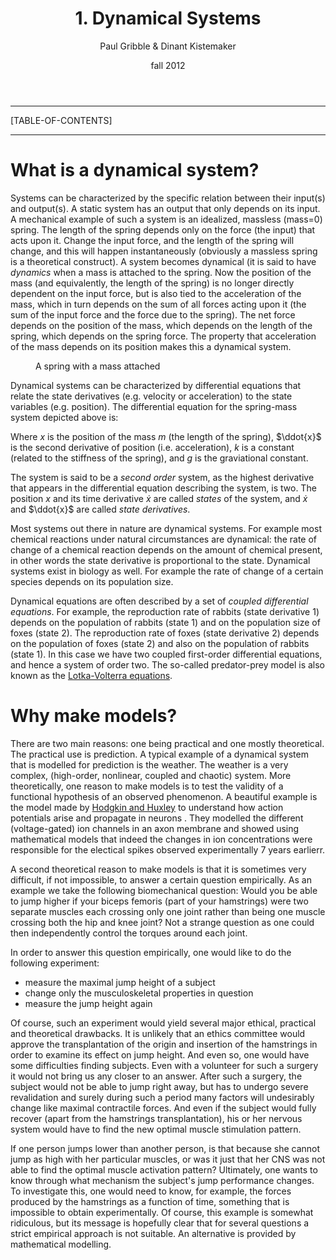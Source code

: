 #+STARTUP: showall

#+TITLE:     1. Dynamical Systems
#+AUTHOR:    Paul Gribble & Dinant Kistemaker
#+EMAIL:     paul@gribblelab.org
#+DATE:      fall 2012
#+LINK_UP: http://www.gribblelab.org/compneuro/0_Setup_Your_Computer.html
#+LINK_HOME: http://www.gribblelab.org/compneuro/index.html
#+BIBLIOGRAPHY: refs plain option:-d limit:t

-----
[TABLE-OF-CONTENTS]
-----

* What is a dynamical system?

Systems can be characterized by the specific relation between their
input(s) and output(s). A static system has an output that only
depends on its input. A mechanical example of such a system is an
idealized, massless (mass=0) spring. The length of the spring depends
only on the force (the input) that acts upon it. Change the input
force, and the length of the spring will change, and this will happen
instantaneously (obviously a massless spring is a theoretical
construct). A system becomes dynamical (it is said to have /dynamics/
when a mass is attached to the spring. Now the position of the mass
(and equivalently, the length of the spring) is no longer directly
dependent on the input force, but is also tied to the acceleration of
the mass, which in turn depends on the sum of all forces acting upon
it (the sum of the input force and the force due to the spring). The
net force depends on the position of the mass, which depends on the
length of the spring, which depends on the spring force. The property
that acceleration of the mass depends on its position makes this a
dynamical system.

#+ATTR_HTML: height="200px" align="center"
#+CAPTION: A spring with a mass attached
[[file:figs/spring-mass.png]]

Dynamical systems can be characterized by differential equations that
relate the state derivatives (e.g. velocity or acceleration) to the
state variables (e.g. position). The differential equation for the
spring-mass system depicted above is:

\begin{equation}
m\ddot{x} = -kx + mg
\end{equation}

Where $x$ is the position of the mass $m$ (the length of the spring),
$\ddot{x}$ is the second derivative of position (i.e. acceleration),
$k$ is a constant (related to the stiffness of the spring), and $g$ is
the graviational constant.

The system is said to be a /second order/ system, as the highest
derivative that appears in the differential equation describing the
system, is two. The position $x$ and its time derivative $\dot{x}$ are
called /states/ of the system, and $\dot{x}$ and $\ddot{x}$ are called
/state derivatives/.

Most systems out there in nature are dynamical systems. For example
most chemical reactions under natural circumstances are dynamical: the
rate of change of a chemical reaction depends on the amount of
chemical present, in other words the state derivative is proportional
to the state. Dynamical systems exist in biology as well. For example
the rate of change of a certain species depends on its population
size.

Dynamical equations are often described by a set of /coupled
  differential equations/. For example, the reproduction rate of
  rabbits (state derivative 1) depends on the population of rabbits
  (state 1) and on the population size of foxes (state 2). The
  reproduction rate of foxes (state derivative 2) depends on the
  population of foxes (state 2) and also on the population of rabbits
  (state 1). In this case we have two coupled first-order differential
  equations, and hence a system of order two. The so-called
  predator-prey model is also known as the [[http://en.wikipedia.org/wiki/Lotka_Volterra_equation][Lotka-Volterra equations]].

\begin{eqnarray}
\dot{x} &= x(\alpha - \beta y)\\
\dot{y} &= -y(\gamma - \delta x)
\end{eqnarray}

* Why make models?

There are two main reasons: one being practical and one mostly
theoretical. The practical use is prediction. A typical example of a
dynamical system that is modelled for prediction is the weather. The
weather is a very complex, (high-order, nonlinear, coupled and
chaotic) system. More theoretically, one reason to make models is to
test the validity of a functional hypothesis of an observed
phenomenon. A beautiful example is the model made by [[http://en.wikipedia.org/wiki/Hodgkin-Huxley_model][Hodgkin and
Huxley]] to understand how action potentials arise and propagate in
neurons \cite{HH1952,HH1990}. They modelled the different
(voltage-gated) ion channels in an axon membrane and showed using
mathematical models that indeed the changes in ion concentrations were
responsible for the electical spikes observed experimentally 7 years
earlierr.

#+CAPTION: Hodgkin-Huxley model of voltage-gated ion channels
#+ATTR_HTML: height="200px"
[[file:figs/HH1.png]]

#+CAPTION: Action potentials across the membrane
#+ATTR_HTML: height="200px"
[[file:figs/HH2.png]]

A second theoretical reason to make models is that it is sometimes
very difficult, if not impossible, to answer a certain question
empirically. As an example we take the following biomechanical
question: Would you be able to jump higher if your biceps femoris
(part of your hamstrings) were two separate muscles each crossing only
one joint rather than being one muscle crossing both the hip and knee
joint? Not a strange question as one could then independently control
the torques around each joint.

In order to answer this question empirically, one would like to do the
following experiment:

- measure the maximal jump height of a subject
- change only the musculoskeletal properties in question
- measure the jump height again

Of course, such an experiment would yield several major ethical,
practical and theoretical drawbacks. It is unlikely that an ethics
committee would approve the transplantation of the origin and
insertion of the hamstrings in order to examine its effect on jump
height. And even so, one would have some difficulties finding
subjects. Even with a volunteer for such a surgery it would not bring
us any closer to an answer. After such a surgery, the subject would
not be able to jump right away, but has to undergo severe revalidation
and surely during such a period many factors will undesirably change
like maximal contractile forces. And even if the subject would fully
recover (apart from the hamstrings transplantation), his or her
nervous system would have to find the new optimal muscle stimulation
pattern.

If one person jumps lower than another person, is that because she
cannot jump as high with her particular muscles, or was it just that
her CNS was not able to find the optimal muscle activation pattern?
Ultimately, one wants to know through what mechanism the subject's
jump performance changes. To investigate this, one would need to know,
for example, the forces produced by the hamstrings as a function of
time, something that is impossible to obtain experimentally. Of
course, this example is somewhat ridiculous, but its message is
hopefully clear that for several questions a strict empirical approach
is not suitable. An alternative is provided by mathematical modelling.

